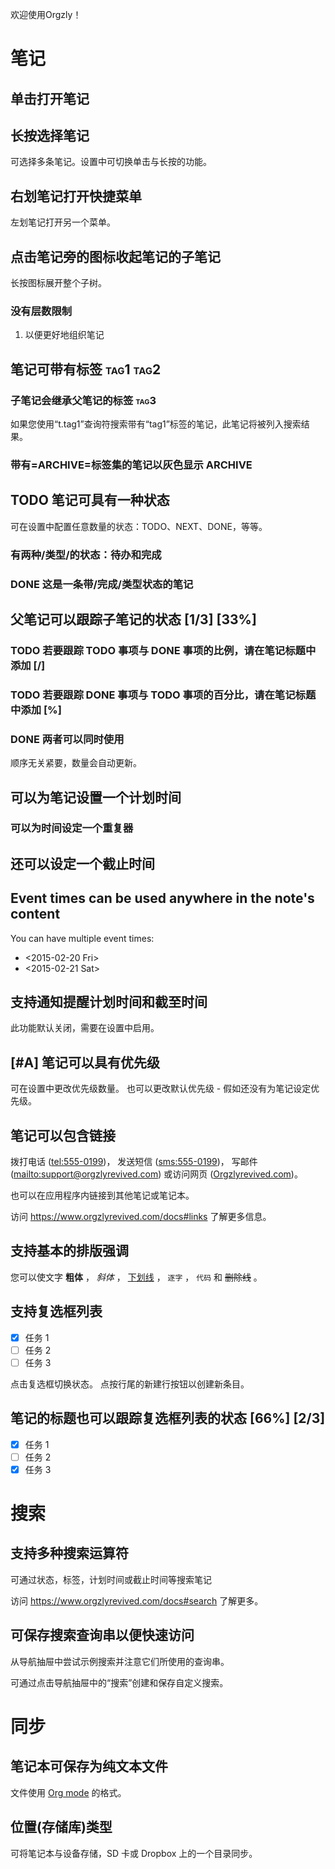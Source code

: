 欢迎使用Orgzly！

* 笔记
** 单击打开笔记
** 长按选择笔记

可选择多条笔记。设置中可切换单击与长按的功能。

** 右划笔记打开快捷菜单

左划笔记打开另一个菜单。

** 点击笔记旁的图标收起笔记的子笔记

长按图标展开整个子树。

*** 没有层数限制
**** 以便更好地组织笔记

** 笔记可带有标签 :tag1:tag2:
*** 子笔记会继承父笔记的标签 :tag3:

如果您使用“t.tag1”查询符搜索带有“tag1”标签的笔记，此笔记将被列入搜索结果。

*** 带有=ARCHIVE=标签集的笔记以灰色显示 :ARCHIVE:

** TODO 笔记可具有一种状态

可在设置中配置任意数量的状态：TODO、NEXT、DONE，等等。

*** 有两种/类型/的状态：待办和完成

*** DONE 这是一条带/完成/类型状态的笔记
CLOSED: [2018-01-24 Wed 17:00]

** 父笔记可以跟踪子笔记的状态 [1/3] [33%]

*** TODO 若要跟踪 TODO 事项与 DONE 事项的比例，请在笔记标题中添加 [/]

*** TODO 若要跟踪 DONE 事项与 TODO 事项的百分比，请在笔记标题中添加 [%]

*** DONE 两者可以同时使用
CLOSED: [2025-03-13 Thu 08:37]

顺序无关紧要，数量会自动更新。

** 可以为笔记设置一个计划时间
SCHEDULED: <2015-02-20 Fri 15:15>

*** 可以为时间设定一个重复器
SCHEDULED: <2015-02-16 Mon .+2d>

** 还可以设定一个截止时间
DEADLINE: <2015-02-20 Fri>

** Event times can be used anywhere in the note's content

You can have multiple event times:

- <2015-02-20 Fri>
- <2015-02-21 Sat>

** 支持通知提醒计划时间和截至时间

此功能默认关闭，需要在设置中启用。

** [#A] 笔记可以具有优先级

可在设置中更改优先级数量。 也可以更改默认优先级 - 假如还没有为笔记设定优先级。

** 笔记可以包含链接

拨打电话 (tel:555-0199)， 发送短信 (sms:555-0199)， 写邮件 (mailto:support@orgzlyrevived.com) 或访问网页 ([[https://www.orgzlyrevived.com][Orgzlyrevived.com]])。

也可以在应用程序内链接到其他笔记或笔记本。

访问 [[https://www.orgzlyrevived.com/docs#links]] 了解更多信息。

** 支持基本的排版强调

您可以使文字 *粗体* ， /斜体/ ， _下划线_ ， =逐字= ， ~代码~ 和 +删除线+ 。

** 支持复选框列表

- [X] 任务 1
- [ ] 任务 2
- [ ] 任务 3

点击复选框切换状态。 点按行尾的新建行按钮以创建新条目。

** 笔记的标题也可以跟踪复选框列表的状态 [66%] [2/3]

- [X] 任务 1
- [ ] 任务 2
- [X] 任务 3

* 搜索
** 支持多种搜索运算符

可通过状态，标签，计划时间或截止时间等搜索笔记

访问 [[https://www.orgzlyrevived.com/docs#search]] 了解更多。

** 可保存搜索查询串以便快速访问

从导航抽屉中尝试示例搜索并注意它们所使用的查询串。

可通过点击导航抽屉中的“搜索”创建和保存自定义搜索。

* 同步

** 笔记本可保存为纯文本文件

文件使用 [[https://orgmode.org/][Org mode]] 的格式。

** 位置(存储库)类型

可将笔记本与设备存储，SD 卡或 Dropbox 上的一个目录同步。
